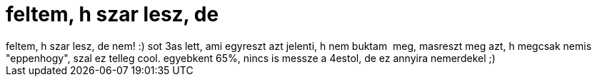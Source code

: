 = feltem, h szar lesz, de

:slug: feltem_h_szar_lesz_de
:category: regi
:tags: hu
:date: 2005-10-14T23:34:38Z
++++
feltem, h szar lesz, de nem! :) sot 3as lett, ami egyreszt azt jelenti, h nem buktam&nbsp; meg, masreszt meg azt, h megcsak nemis "eppenhogy", szal ez telleg cool. egyebkent 65%, nincs is messze a 4estol, de ez annyira nemerdekel ;)<br>
++++
